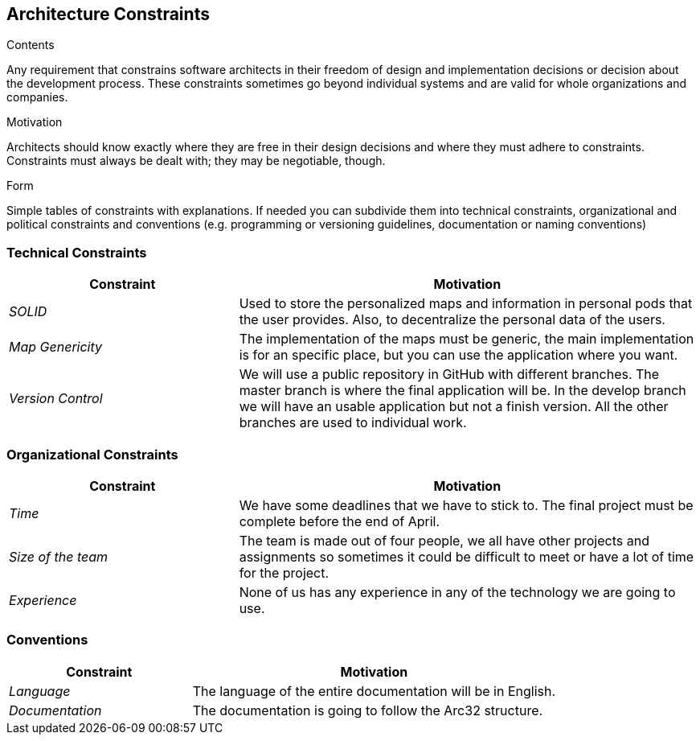 [[section-architecture-constraints]]
== Architecture Constraints


[role="arc42help"]
****
.Contents
Any requirement that constrains software architects in their freedom of design and implementation decisions or decision about the development process. These constraints sometimes go beyond individual systems and are valid for whole organizations and companies.

.Motivation
Architects should know exactly where they are free in their design decisions and where they must adhere to constraints.
Constraints must always be dealt with; they may be negotiable, though.

.Form
Simple tables of constraints with explanations.
If needed you can subdivide them into
technical constraints, organizational and political constraints and
conventions (e.g. programming or versioning guidelines, documentation or naming conventions)
****
=== Technical Constraints

[options="header",cols="1,2"]
|===
|Constraint|Motivation
| _SOLID_ | Used to store the personalized maps and information in personal pods that the user provides. Also, to decentralize the personal data of the users.
| _Map Genericity_ | The implementation of the maps must be generic, the main implementation is for an specific place, but you can use the application where you want.
| _Version Control_ | We will use a public repository in GitHub with different branches. The master branch is where the final application will be. In the develop branch we will have an usable application but not a finish version. All the other branches are used to individual work.
|===

=== Organizational Constraints

[options="header",cols="1,2"]
|===
|Constraint|Motivation
| _Time_ | We have some deadlines that we have to stick to. The final project must be complete before the end of April.
| _Size of the team_ | The team is made out of four people, we all have other projects and assignments so sometimes it could be difficult to meet or have a lot of time for the project.
| _Experience_ | None of us has any experience in any of the technology we are going to use.
|===

=== Conventions

[options="header",cols="1,2"]
|===
|Constraint|Motivation
| _Language_ | The language of the entire documentation will be in English.
| _Documentation_ | The documentation is going to follow the Arc32 structure.
|===